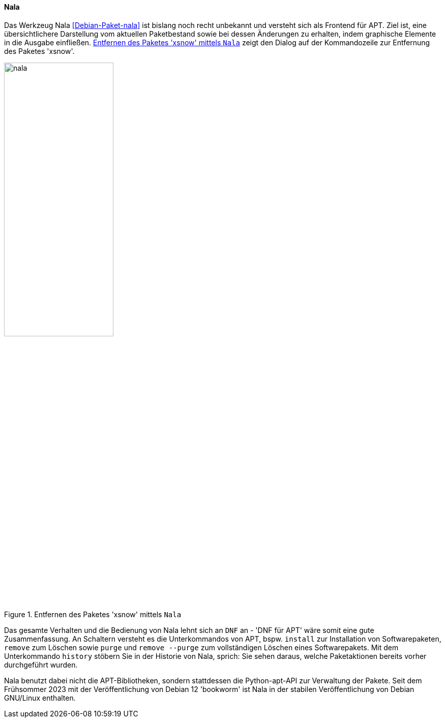 // Datei: ./werkzeuge/werkzeuge-zur-paketverwaltung-ueberblick/ncurses-basiert/nala.adoc

// Baustelle: Rohtext

[[nala]]

==== Nala ====

// Stichworte für den Index
(((Debianpaket, nala)))
(((nala)))
(((nala, install)))
(((nala, purge)))
(((nala, remove)))
(((nala, remove --purge)))

Das Werkzeug Nala <<Debian-Paket-nala>> ist bislang noch recht unbekannt
und versteht sich als Frontend für APT. Ziel ist, eine übersichtlichere
Darstellung vom aktuellen Paketbestand sowie bei dessen Änderungen zu
erhalten, indem graphische Elemente in die Ausgabe einfließen.
<<fig.nala>> zeigt den Dialog auf der Kommandozeile zur Entfernung des
Paketes 'xsnow'.

.Entfernen des Paketes 'xsnow' mittels `Nala`
image::werkzeuge/werkzeuge-zur-paketverwaltung-ueberblick/ncurses-basiert/nala.png[id="fig.nala", width="50%"]

Das gesamte Verhalten und die Bedienung von Nala lehnt sich an `DNF` an
- 'DNF für APT' wäre somit eine gute Zusammenfassung. An Schaltern
  versteht es die Unterkommandos von APT, bspw. `install` zur
Installation von Softwarepaketen, `remove` zum Löschen sowie `purge` und
`remove --purge` zum vollständigen Löschen eines Softwarepakets. Mit dem
Unterkommando `history` stöbern Sie in der Historie von Nala, sprich:
Sie sehen daraus, welche Paketaktionen bereits vorher durchgeführt
wurden.

Nala benutzt dabei nicht die APT-Bibliotheken, sondern stattdessen die
Python-apt-API zur Verwaltung der Pakete. Seit dem Frühsommer 2023 mit
der Veröffentlichung von Debian 12 'bookworm' ist Nala in der stabilen 
Veröffentlichung von Debian GNU/Linux enthalten.

// Stichworte für den Index
//(((nala, history)))
//(((nala, install)))
//(((nala, list)))
//(((nala, list -i)))
//(((nala, list --installed)))
//(((nala, list -N)))
//(((nala, list --nala-installed)))
//(((nala, purge)))
//(((nala, remove)))
//(((nala, remove --purge)))
//(((nala, show)))
//(((nala, update)))
//(((nala, upgrade)))
//* Kommandos:
//** `nala update`
//** `nala upgrade`
//** `nala list`
//** `nala list -i` (`nala list --installed`)
//** `nala list -N` (`nala list --nala-installed`)
//** `nala show` 'Paketname'
//** `nala install` 'Paketname'
//** `nala remove` 'Paketname'
//** `nala purge` 'Paketname'
//** `nala purge --remove` 'Paketname'
//** `nala history`

// Datei (Ende): ./werkzeuge/werkzeuge-zur-paketverwaltung-ueberblick/ncurses-basiert/tasksel.adoc
